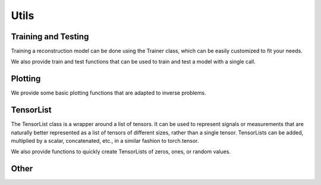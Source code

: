 .. _utils:

Utils
=====


Training and Testing
--------------------
Training a reconstruction model can be done using the Trainer class, which can be easily customized
to fit your needs.

.. autosummary::
   :toctree: stubs
   :template: myclass_template.rst
   :nosignatures:

        deepinv.Trainer
        deepinv.training_utils.AdversarialTrainer

We also provide train and test functions that can be used to train and test a model with a single call.

.. autosummary::
   :toctree: stubs
   :template: myfunc_template.rst
   :nosignatures:

        deepinv.train
        deepinv.test


Plotting
--------
We provide some basic plotting functions that are adapted to inverse problems.

.. autosummary::
   :toctree: stubs
   :template: myfunc_template.rst
   :nosignatures:

        deepinv.utils.plot
        deepinv.utils.plot_curves
        deepinv.utils.plot_parameters
        deepinv.utils.plot_inset


TensorList
----------
The TensorList class is a wrapper around a list of tensors.
It can be used to represent signals or measurements that are naturally better
represented as a list of tensors of different sizes, rather than a single tensor.
TensorLists can be added, multiplied by a scalar, concatenated, etc., in a similar fashion to
torch.tensor.

.. autosummary::
   :toctree: stubs
   :template: myclass_template.rst
   :nosignatures:

        deepinv.utils.TensorList

We also provide functions to quickly create TensorLists of zeros, ones, or random values.

.. autosummary::
   :toctree: stubs
   :template: myfunc_template.rst
   :nosignatures:

        deepinv.utils.zeros_like
        deepinv.utils.ones_like
        deepinv.utils.randn_like
        deepinv.utils.rand_like


Other
-----


.. autosummary::
   :toctree: stubs
   :template: myfunc_template.rst
   :nosignatures:

        deepinv.utils.cal_psnr
        deepinv.utils.get_freer_gpu
        deepinv.utils.load_url_image